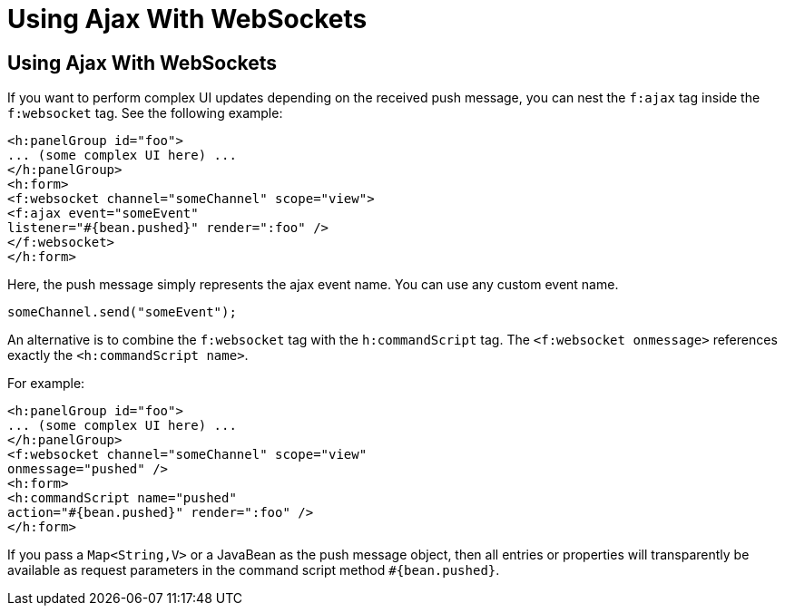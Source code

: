 = Using Ajax With WebSockets


[[using-ajax-with-websockets]]
Using Ajax With WebSockets
--------------------------

If you want to perform complex UI updates depending on the received push
message, you can nest the `f:ajax` tag inside the `f:websocket` tag. See the
following example:

[source,oac_no_warn]
----
<h:panelGroup id="foo">
... (some complex UI here) ...
</h:panelGroup>
<h:form>
<f:websocket channel="someChannel" scope="view">
<f:ajax event="someEvent"
listener="#{bean.pushed}" render=":foo" />
</f:websocket>
</h:form>
----

Here, the push message simply represents the ajax event name. You can use any
custom event name.

`someChannel.send("someEvent");`

An alternative is to combine the `f:websocket` tag with the `h:commandScript` tag.
The `<f:websocket onmessage>` references exactly the `<h:commandScript name>`.

For example:

[source,oac_no_warn]
----
<h:panelGroup id="foo">
... (some complex UI here) ...
</h:panelGroup>
<f:websocket channel="someChannel" scope="view"
onmessage="pushed" />
<h:form>
<h:commandScript name="pushed"
action="#{bean.pushed}" render=":foo" />
</h:form>
----

If you pass a `Map<String,V>` or a JavaBean as the push message object, then all
entries or properties will transparently be available as request parameters in
the command script method `#{bean.pushed}`.
